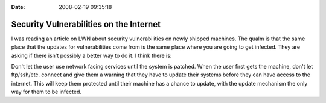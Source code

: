 :Date: 2008-02-19 09:35:18

Security Vulnerabilities on the Internet
========================================

I was reading an article on LWN about security vulnerabilities on
newly shipped machines. The qualm is that the same place that the
updates for vulnerabilities come from is the same place where you
are going to get infected. They are asking if there isn't possibly
a better way to do it. I think there is:

Don't let the user use network facing services until the system is
patched. When the user first gets the machine, don't let
ftp/ssh/etc. connect and give them a warning that they have to
update their systems before they can have access to the internet.
This will keep them protected until their machine has a chance to
update, with the update mechanism the only way for them to be
infected.


